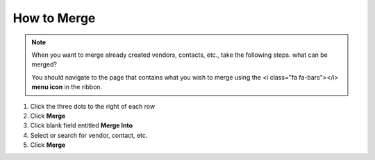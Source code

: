 How to Merge
============

.. note::
   When you want to merge already created vendors, contacts, etc., take the following steps. what can be merged?

   You should navigate to the page that contains what you wish to merge using the <i class="fa fa-bars"></i> **menu icon** in the ribbon.

#. Click the three dots to the right of each row
#. Click **Merge**
#. Click blank field entitled **Merge Into**
#. Select or search for vendor, contact, etc.
#. Click **Merge**
